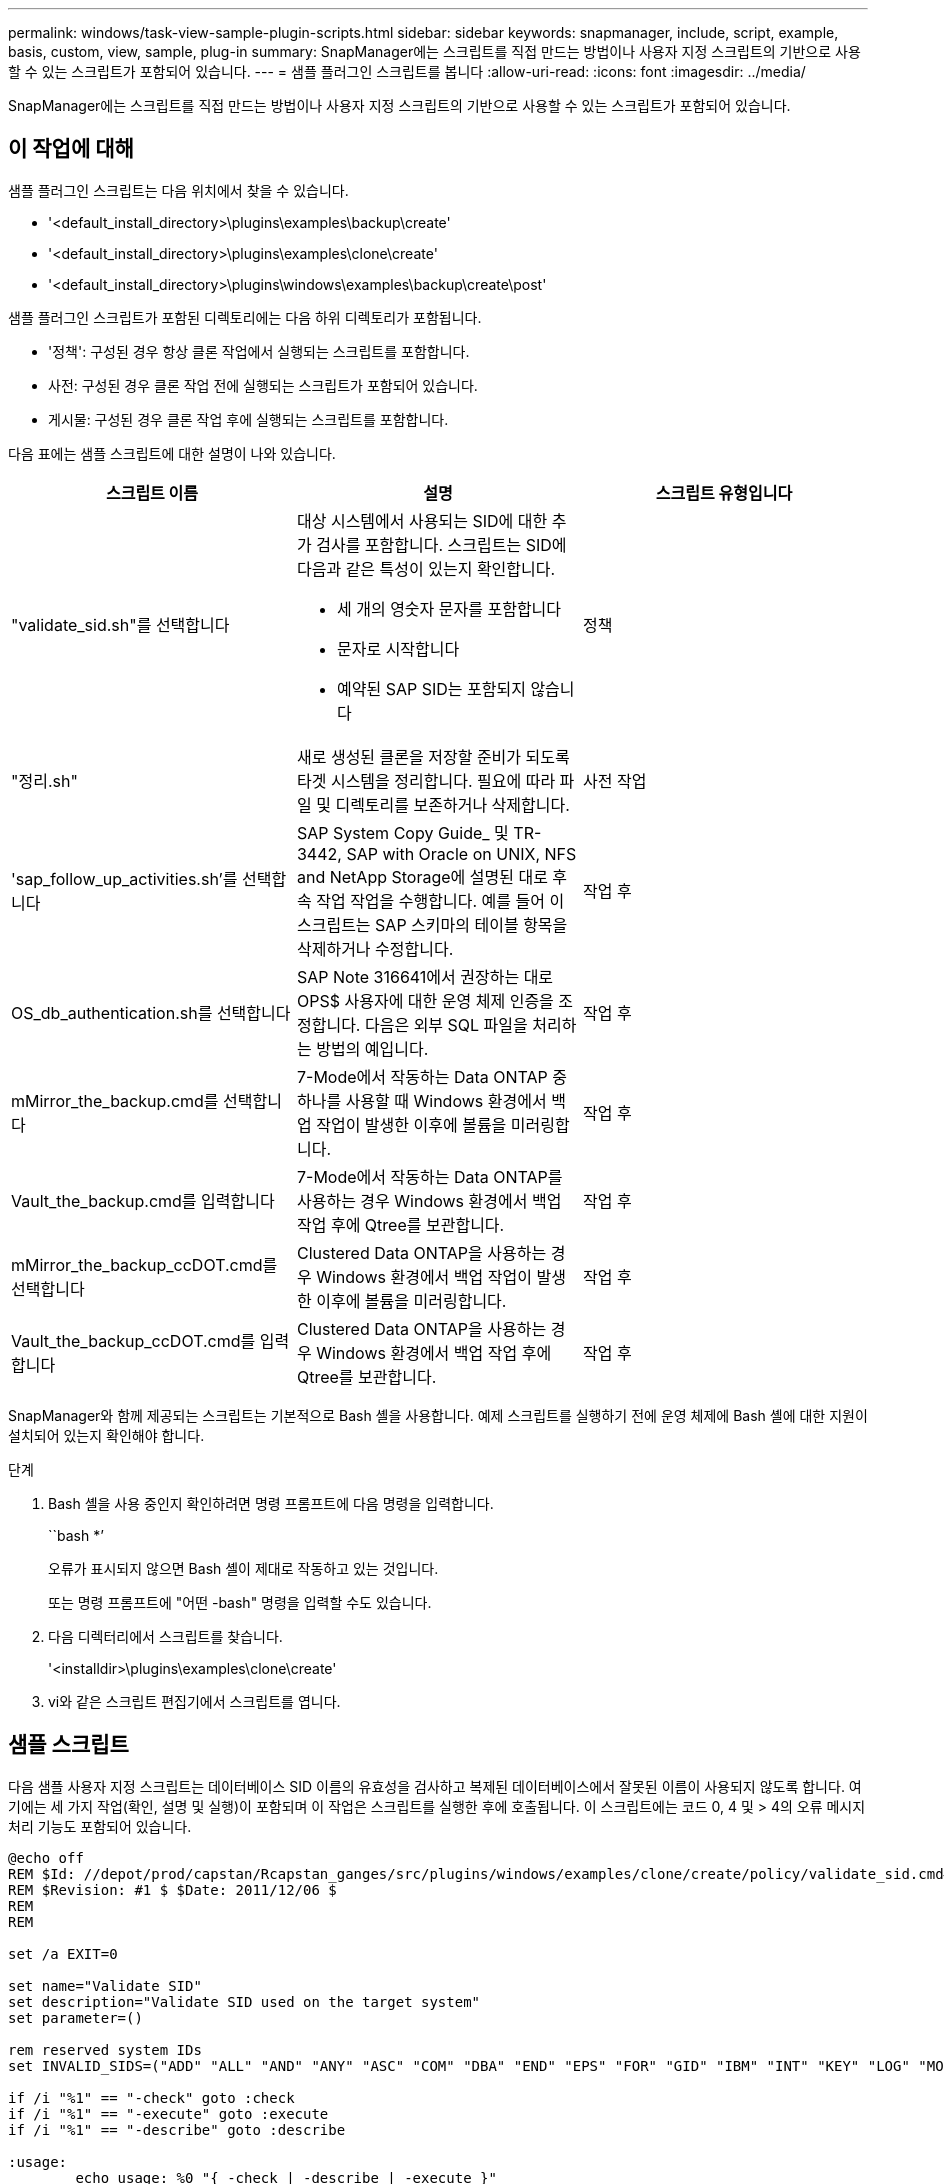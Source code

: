 ---
permalink: windows/task-view-sample-plugin-scripts.html 
sidebar: sidebar 
keywords: snapmanager, include, script, example, basis, custom, view, sample, plug-in 
summary: SnapManager에는 스크립트를 직접 만드는 방법이나 사용자 지정 스크립트의 기반으로 사용할 수 있는 스크립트가 포함되어 있습니다. 
---
= 샘플 플러그인 스크립트를 봅니다
:allow-uri-read: 
:icons: font
:imagesdir: ../media/


[role="lead"]
SnapManager에는 스크립트를 직접 만드는 방법이나 사용자 지정 스크립트의 기반으로 사용할 수 있는 스크립트가 포함되어 있습니다.



== 이 작업에 대해

샘플 플러그인 스크립트는 다음 위치에서 찾을 수 있습니다.

* '<default_install_directory>\plugins\examples\backup\create'
* '<default_install_directory>\plugins\examples\clone\create'
* '<default_install_directory>\plugins\windows\examples\backup\create\post'


샘플 플러그인 스크립트가 포함된 디렉토리에는 다음 하위 디렉토리가 포함됩니다.

* '정책': 구성된 경우 항상 클론 작업에서 실행되는 스크립트를 포함합니다.
* 사전: 구성된 경우 클론 작업 전에 실행되는 스크립트가 포함되어 있습니다.
* 게시물: 구성된 경우 클론 작업 후에 실행되는 스크립트를 포함합니다.


다음 표에는 샘플 스크립트에 대한 설명이 나와 있습니다.

|===
| 스크립트 이름 | 설명 | 스크립트 유형입니다 


 a| 
"validate_sid.sh"를 선택합니다
 a| 
대상 시스템에서 사용되는 SID에 대한 추가 검사를 포함합니다. 스크립트는 SID에 다음과 같은 특성이 있는지 확인합니다.

* 세 개의 영숫자 문자를 포함합니다
* 문자로 시작합니다
* 예약된 SAP SID는 포함되지 않습니다

 a| 
정책



 a| 
"정리.sh"
 a| 
새로 생성된 클론을 저장할 준비가 되도록 타겟 시스템을 정리합니다. 필요에 따라 파일 및 디렉토리를 보존하거나 삭제합니다.
 a| 
사전 작업



 a| 
'sap_follow_up_activities.sh'를 선택합니다
 a| 
SAP System Copy Guide_ 및 TR-3442, SAP with Oracle on UNIX, NFS and NetApp Storage에 설명된 대로 후속 작업 작업을 수행합니다. 예를 들어 이 스크립트는 SAP 스키마의 테이블 항목을 삭제하거나 수정합니다.
 a| 
작업 후



 a| 
OS_db_authentication.sh를 선택합니다
 a| 
SAP Note 316641에서 권장하는 대로 OPS$ 사용자에 대한 운영 체제 인증을 조정합니다. 다음은 외부 SQL 파일을 처리하는 방법의 예입니다.
 a| 
작업 후



 a| 
mMirror_the_backup.cmd를 선택합니다
 a| 
7-Mode에서 작동하는 Data ONTAP 중 하나를 사용할 때 Windows 환경에서 백업 작업이 발생한 이후에 볼륨을 미러링합니다.
 a| 
작업 후



 a| 
Vault_the_backup.cmd를 입력합니다
 a| 
7-Mode에서 작동하는 Data ONTAP를 사용하는 경우 Windows 환경에서 백업 작업 후에 Qtree를 보관합니다.
 a| 
작업 후



 a| 
mMirror_the_backup_ccDOT.cmd를 선택합니다
 a| 
Clustered Data ONTAP을 사용하는 경우 Windows 환경에서 백업 작업이 발생한 이후에 볼륨을 미러링합니다.
 a| 
작업 후



 a| 
Vault_the_backup_ccDOT.cmd를 입력합니다
 a| 
Clustered Data ONTAP을 사용하는 경우 Windows 환경에서 백업 작업 후에 Qtree를 보관합니다.
 a| 
작업 후

|===
SnapManager와 함께 제공되는 스크립트는 기본적으로 Bash 셸을 사용합니다. 예제 스크립트를 실행하기 전에 운영 체제에 Bash 셸에 대한 지원이 설치되어 있는지 확인해야 합니다.

.단계
. Bash 셸을 사용 중인지 확인하려면 명령 프롬프트에 다음 명령을 입력합니다.
+
``bash *’

+
오류가 표시되지 않으면 Bash 셸이 제대로 작동하고 있는 것입니다.

+
또는 명령 프롬프트에 "어떤 -bash" 명령을 입력할 수도 있습니다.

. 다음 디렉터리에서 스크립트를 찾습니다.
+
'<installdir>\plugins\examples\clone\create'

. vi와 같은 스크립트 편집기에서 스크립트를 엽니다.




== 샘플 스크립트

다음 샘플 사용자 지정 스크립트는 데이터베이스 SID 이름의 유효성을 검사하고 복제된 데이터베이스에서 잘못된 이름이 사용되지 않도록 합니다. 여기에는 세 가지 작업(확인, 설명 및 실행)이 포함되며 이 작업은 스크립트를 실행한 후에 호출됩니다. 이 스크립트에는 코드 0, 4 및 > 4의 오류 메시지 처리 기능도 포함되어 있습니다.

[listing]
----
@echo off
REM $Id: //depot/prod/capstan/Rcapstan_ganges/src/plugins/windows/examples/clone/create/policy/validate_sid.cmd#1 $
REM $Revision: #1 $ $Date: 2011/12/06 $
REM
REM

set /a EXIT=0

set name="Validate SID"
set description="Validate SID used on the target system"
set parameter=()

rem reserved system IDs
set INVALID_SIDS=("ADD" "ALL" "AND" "ANY" "ASC" "COM" "DBA" "END" "EPS" "FOR" "GID" "IBM" "INT" "KEY" "LOG" "MON" "NIX" "NOT" "OFF" "OMS" "RAW" "ROW" "SAP" "SET" "SGA" "SHG" "SID" "SQL" "SYS" "TMP" "UID" "USR" "VAR")

if /i "%1" == "-check" goto :check
if /i "%1" == "-execute" goto :execute
if /i "%1" == "-describe" goto :describe

:usage:
	echo usage: %0 "{ -check | -describe | -execute }"
	set /a EXIT=99
	goto :exit

:check
	set /a EXIT=0
	goto :exit

:describe
	echo SM_PI_NAME:%name%
	echo SM_PI_DESCRIPTION:%description%
	set /a EXIT=0
	goto :exit

:execute
	set /a EXIT=0

	rem SM_TARGET_SID must be set
	if "%SM_TARGET_SID%" == "" (
		set /a EXIT=4
		echo SM_TARGET_SID not set
		goto :exit
	)

	rem exactly three alphanumeric characters, with starting with a letter
	echo %SM_TARGET_SID% | findstr "\<[a-zA-Z][a-zA-Z0-9][a-zA-Z0-9]\>" >nul
	if %ERRORLEVEL% == 1 (
		set /a EXIT=4
		echo SID is defined as a 3 digit value starting with a letter. [%SM_TARGET_SID%] is not valid.
		goto :exit
	)

	rem not a SAP reserved SID
	echo %INVALID_SIDS% | findstr /i \"%SM_TARGET_SID%\" >nul
	if %ERRORLEVEL% == 0 (
		set /a EXIT=4
		echo SID [%SM_TARGET_SID%] is reserved by SAP
		goto :exit
	)

	goto :exit



:exit
	echo Command complete.
	exit /b %EXIT%
----
http://media.netapp.com/documents/tr-3442.pdf["UNIX 및 NFS 기반의 Oracle과 SAP 및 NetApp 스토리지: TR-3442"^]
